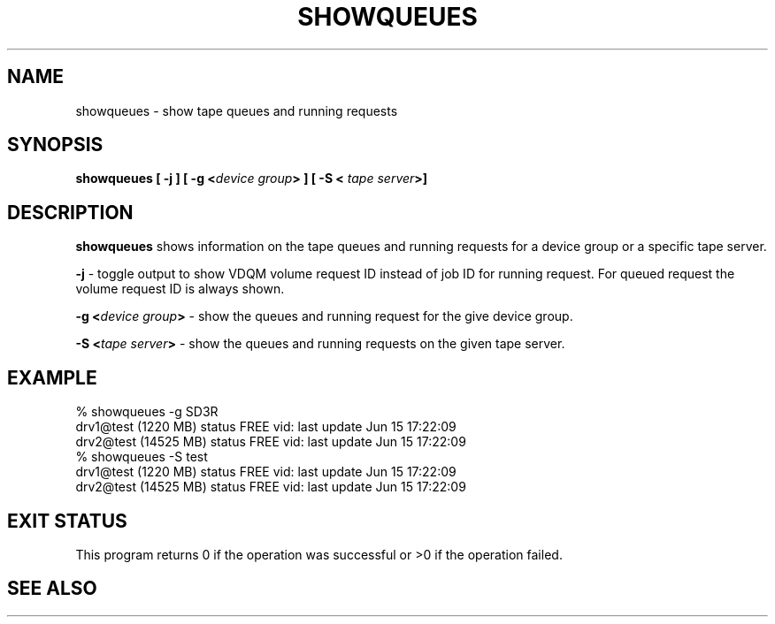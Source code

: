 .\" @(#)$RCSfile: showqueues.man,v $ $Revision: 1.3 $ $Date: 2000/06/15 17:04:56 $ CERN IT-PDP/DM Olof Barring
.\" Copyright (C) 2000 by CERN/IT/PDP/DM
.\" All rights reserved
.\"
.TH SHOWQUEUES 1 "$Date: 2000/06/15 17:04:56 $" CASTOR "Show tape queues"
.SH NAME
showqueues \- show tape queues and running requests
.SH SYNOPSIS
.BI "showqueues [ -j ] [ -g <" device\ group "> ] [ -S < " tape\ server ">]"

.SH DESCRIPTION
.B showqueues
shows information on the tape queues and running requests for a device group
or a specific tape server.
.PP
.BI "-j"
\- toggle output to show VDQM volume request ID instead of job ID for
running request. For queued request the volume request ID is always shown.
.PP
.BI "-g <" device\ group ">"
\- show the queues and running request for the give device group.
.PP
.BI "-S <" tape\ server ">"
\- show the queues and running requests on the given tape server.

.SH EXAMPLE
.nf
.ft CW
% showqueues -g SD3R
drv1@test (1220 MB) status FREE vid:  last update Jun 15 17:22:09
drv2@test (14525 MB) status FREE vid:  last update Jun 15 17:22:09
% showqueues -S test
drv1@test (1220 MB) status FREE vid:  last update Jun 15 17:22:09
drv2@test (14525 MB) status FREE vid:  last update Jun 15 17:22:09
.ft
.fi
.SH EXIT STATUS
This program returns 0 if the operation was successful or >0 if the operation
failed.
.SH SEE ALSO

